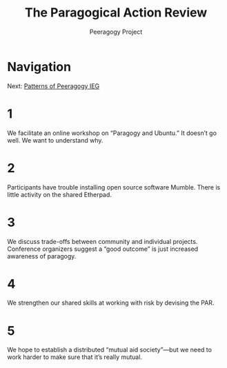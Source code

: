 #+TITLE: The Paragogical Action Review
#+AUTHOR: Peeragogy Project
#+FIRN_ORDER: 5
#+FIRN_UNDER: Updates
#+FIRN_LAYOUT: update
#+DATE_CREATED: <2021-01-06 Wed>

* Navigation
Next: [[file:patterns_of_peeragogy_ieg.org][Patterns of Peeragogy IEG]]
* 1
We facilitate an online workshop on “Paragogy and Ubuntu.” It doesn’t go well. We want to understand why.
* 2
Participants have trouble installing open source software Mumble. There is little activity on the shared Etherpad.
* 3
We discuss trade-offs between community and individual projects. Conference organizers suggest a “good outcome” is just increased awareness of paragogy. 
* 4
We strengthen our shared skills at working with risk by devising the PAR.
* 5
We hope to establish a distributed “mutual aid society”—but we need to work harder to make sure that it’s really mutual.
